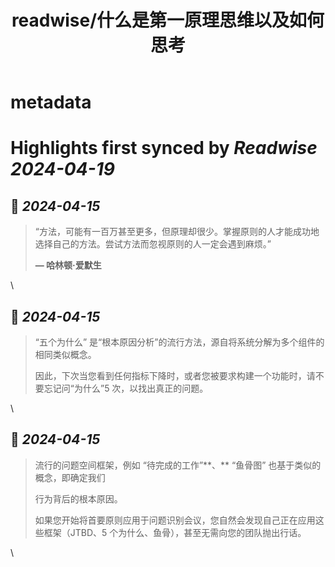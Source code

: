 :PROPERTIES:
:title: readwise/什么是第一原理思维以及如何思考
:END:


* metadata
:PROPERTIES:
:author: [[Y11]]
:full-title: "什么是第一原理思维以及如何思考"
:category: [[tweets]]
:url: https://x.com/seclink/status/1779766852560044251?t=NlW5q5T3g2aVPR5voAhuJw&s=09
:image-url: https://pbs.twimg.com/profile_images/1709859553414893568/a_eQ9NYf.jpg
:END:

* Highlights first synced by [[Readwise]] [[2024-04-19]]
** 📌 [[2024-04-15]]
#+BEGIN_QUOTE
“方法，可能有一百万甚至更多，但原理却很少。掌握原则的人才能成功地选择自己的方法。尝试方法而忽视原则的人一定会遇到麻烦。”

*— 哈林顿·爱默生* 
#+END_QUOTE\
** 📌 [[2024-04-15]]
#+BEGIN_QUOTE
“五个为什么” 是“根本原因分析”的流行方法，源自将系统分解为多个组件的相同类似概念。

因此，下次当您看到任何指标下降时，或者您被要求构建一个功能时，请不要忘记问“为什么”5 次，以找出真正的问题。 
#+END_QUOTE\
** 📌 [[2024-04-15]]
#+BEGIN_QUOTE
流行的问题空间框架，例如 “待完成的工作”**、** “鱼骨图” 也基于类似的概念，即确定我们

行为背后的根本原因。

如果您开始将首要原则应用于问题识别会议，您自然会发现自己正在应用这些框架（JTBD、5 个为什么、鱼骨），甚至无需向您的团队抛出行话。 
#+END_QUOTE\